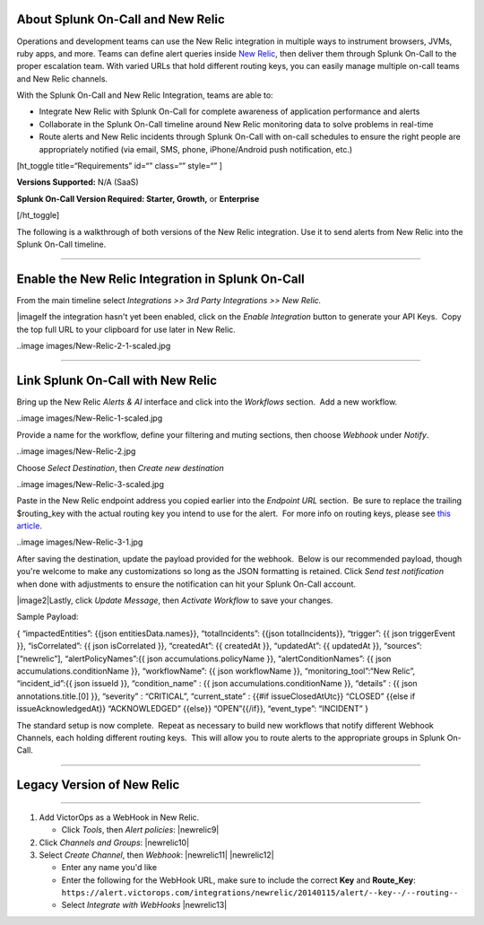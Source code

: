 About Splunk On-Call and New Relic
----------------------------------

Operations and development teams can use the New Relic integration in
multiple ways to instrument browsers, JVMs, ruby apps, and more. Teams
can define alert queries inside `New Relic <https://newrelic.com/>`__,
then deliver them through Splunk On-Call to the proper escalation team.
With varied URLs that hold different routing keys, you can easily manage
multiple on-call teams and New Relic channels.

With the Splunk On-Call and New Relic Integration, teams are able to:

-  Integrate New Relic with Splunk On-Call for complete awareness of
   application performance and alerts
-  Collaborate in the Splunk On-Call timeline around New Relic
   monitoring data to solve problems in real-time
-  Route alerts and New Relic incidents through Splunk On-Call with
   on-call schedules to ensure the right people are appropriately
   notified (via email, SMS, phone, iPhone/Android push notification,
   etc.)

[ht_toggle title=“Requirements” id=“” class=“” style=“” ]

**Versions Supported:** N/A (SaaS)

**Splunk On-Call Version Required: Starter, Growth,** or **Enterprise**

[/ht_toggle]

 

The following is a walkthrough of both versions of the New Relic
integration. Use it to send alerts from New Relic into the Splunk
On-Call timeline.

--------------

Enable the New Relic Integration in Splunk On-Call
--------------------------------------------------

From the main timeline select *Integrations >> 3rd Party Integrations >>
New Relic.*

|image\ If the integration hasn't yet been enabled, click on
the *Enable Integration* button to generate your API Keys.  Copy the top
full URL to your clipboard for use later in New Relic.

..image images/New-Relic-2-1-scaled.jpg

--------------

Link Splunk On-Call with New Relic
----------------------------------

Bring up the New Relic *Alerts & AI* interface and click into
the *Workflows* section.  Add a new workflow.

..image images/New-Relic-1-scaled.jpg

Provide a name for the workflow, define your filtering and muting
sections, then choose *Webhook* under *Notify*.

..image images/New-Relic-2.jpg

Choose *Select Destination*, then *Create new destination*

..image images/New-Relic-3-scaled.jpg

Paste in the New Relic endpoint address you copied earlier into the
*Endpoint URL* section.  Be sure to replace the trailing $routing_key
with the actual routing key you intend to use for the alert.  For more
info on routing keys, please see `this
article <https://help.victorops.com/knowledge-base/routing-keys/>`__.

..image images/New-Relic-3-1.jpg

After saving the destination, update the payload provided for the
webhook.  Below is our recommended payload, though you're welcome to
make any customizations so long as the JSON formatting is retained. 
Click *Send test notification* when done with adjustments to ensure the
notification can hit your Splunk On-Call account.

|image2|\ Lastly, click *Update Message*, then *Activate Workflow* to
save your changes.

Sample Payload:

{ “impactedEntities”: {{json entitiesData.names}}, “totalIncidents”:
{{json totalIncidents}}, “trigger”: {{ json triggerEvent }},
“isCorrelated”: {{ json isCorrelated }}, “createdAt”: {{ createdAt }},
“updatedAt”: {{ updatedAt }}, “sources”: [“newrelic”],
“alertPolicyNames”:{{ json accumulations.policyName }},
“alertConditionNames”: {{ json accumulations.conditionName }},
“workflowName”: {{ json workflowName }}, “monitoring_tool”:“New Relic”,
“incident_id”:{{ json issueId }}, “condition_name” : {{ json
accumulations.conditionName }}, “details” : {{ json
annotations.title.[0] }}, “severity” : “CRITICAL”, “current_state” :
{{#if issueClosedAtUtc}} “CLOSED” {{else if issueAcknowledgedAt}}
“ACKNOWLEDGED” {{else}} “OPEN”{{/if}}, “event_type”: “INCIDENT” }

The standard setup is now complete.  Repeat as necessary to build new
workflows that notify different Webhook Channels, each holding different
routing keys.  This will allow you to route alerts to the appropriate
groups in Splunk On-Call.

--------------

Legacy Version of New Relic
---------------------------

--------------

.. raw:: html

   <iframe src="//www.youtube.com/embed/NE2oeVSxEZI?wmode=opaque" width="666" height="500" frameborder="0" scrolling="auto" allowfullscreen="allowfullscreen">

.. raw:: html

   </iframe>

 

1. Add VictorOps as a WebHook in New Relic.

   -  Click *Tools*, then *Alert policies*: |newrelic9|

2. Click *Channels and Groups*: |newrelic10|
3. Select *Create Channel*, then *Webhook*: |newrelic11| |newrelic12|

   -  Enter any name you'd like
   -  Enter the following for the WebHook URL, make sure to include the
      correct **Key** and **Route_Key**:
      ``https://alert.victorops.com/integrations/newrelic/20140115/alert/--key--/--routing--``
   -  Select *Integrate with WebHooks* |newrelic13|

.. |image1 images/New-Relic-1-1-scaled.jpg
.. |image2 images/Cursor_and_Applied_Intelligence___Edit_channel___Alerts___AI___Workflow_Builder___Alerts___AI___Workflows___New_Relic_One.jpg
.. |newrelic9 images/newrelic9.png
.. |newrelic10 images/newrelic10.png
.. |newrelic11 images/newrelic11.png
.. |newrelic12 images/newrelic12.png
.. |newrelic13 images/newrelic13.png
